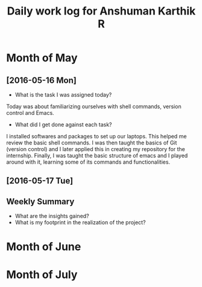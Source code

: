 #+title: Daily work log for Anshuman Karthik R

* Month of May
** [2016-05-16 Mon]
   + What is the task I was assigned today?
   Today was about familiarizing ourselves with shell commands, version control and Emacs. 
   + What did I get done against each task?
   I installed softwares and packages to set up our laptops. This helped me review the basic 
   shell commands. I was then taught the basics of Git (version control) and I later applied
   this in creating my repository for the internship. Finally, I was taught the basic structure 
   of emacs and I played around with it, learning some of its commands and functionalities. 
** [2016-05-17 Tue]
   

** Weekly  Summary
   + What are the insights gained?
   + What is my footprint in the realization of the project?
* Month of June
* Month of July
